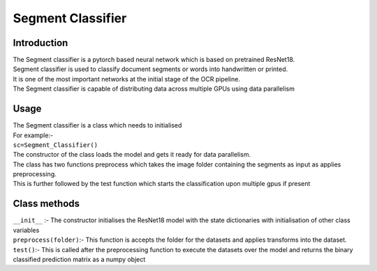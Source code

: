 ===============
Segment Classifier
===============
Introduction
------------------
| The Segment classifier is a pytorch based neural network which is based on pretrained ResNet18.
| Segment classifier is used to classify document segments or words into handwritten or printed.
| It is one of the most important networks at the initial stage of the OCR pipeline.
| The Segment classifier is capable of distributing data across multiple GPUs using data parallelism

Usage
-----------------
| The Segment classifier is a class which needs to initialised
| For example:-
| ``sc=Segment_Classifier()``
| The constructor of the class loads the model and gets it ready for data parallelism.
| The class has two functions preprocess which takes the image folder containing the segments as input as applies preprocessing.
| This is further followed by the test function which starts the classification upon multiple gpus if present

Class methods
-----------------
| ``__init__`` :- The constructor initialises the ResNet18 model with the state dictionaries with initialisation of other class variables
| ``preprocess(folder)``:- This function is accepts the folder for the datasets and applies transforms into the dataset.
| ``test()``:- This is called after the preprocessing function to execute the datasets over the model and returns the binary classified prediction matrix as a numpy object
